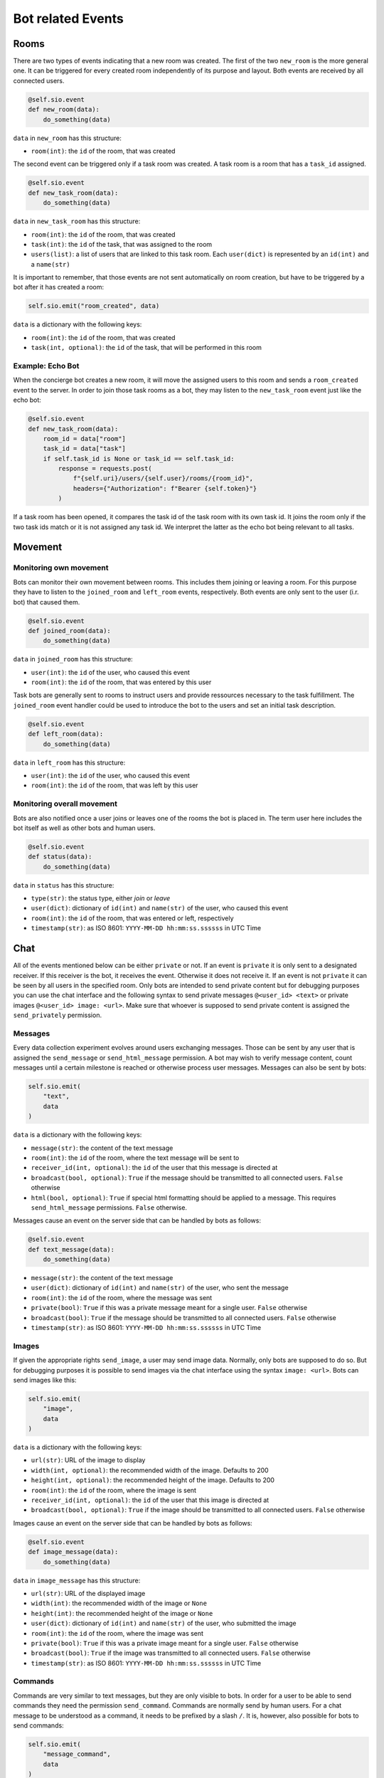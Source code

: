 .. _slurk_bots_events:

=========================================
Bot related Events
=========================================

Rooms
~~~~~
There are two types of events indicating that a new room was created. The first of the two ``new_room`` is the more general one. It can be triggered for every created room independently of its purpose and layout. Both events are received by all connected users.

.. code-block:: python

    @self.sio.event
    def new_room(data):
        do_something(data)

``data`` in ``new_room`` has this structure:

- ``room(int)``: the ``id`` of the room, that was created

The second event can be triggered only if a task room was created. A task room is a room that has a ``task_id`` assigned. 

.. code-block:: python

    @self.sio.event
    def new_task_room(data):
        do_something(data)

``data`` in ``new_task_room`` has this structure:

- ``room(int)``: the ``id`` of the room, that was created
- ``task(int)``: the ``id`` of the task, that was assigned to the room
- ``users(list)``: a list of users that are linked to this task room. Each ``user(dict)`` is represented by an ``id(int)`` and a ``name(str)``

It is important to remember, that those events are not sent automatically on room creation, but have to be triggered by a bot after it has created a room:

.. code-block:: python

    self.sio.emit("room_created", data)

``data`` is a dictionary with the following keys:

- ``room(int)``: the ``id`` of the room, that was created
- ``task(int, optional)``: the ``id`` of the task, that will be performed in this room


Example: Echo Bot
-----------------
When the concierge bot creates a new room, it will move the assigned users to this room and sends a ``room_created`` event to the server. In order to join those task rooms as a bot, they may listen to the ``new_task_room`` event just like the echo bot:

.. code-block:: python

        @self.sio.event
        def new_task_room(data):
            room_id = data["room"]
            task_id = data["task"]
            if self.task_id is None or task_id == self.task_id:
                response = requests.post(
                    f"{self.uri}/users/{self.user}/rooms/{room_id}",
                    headers={"Authorization": f"Bearer {self.token}"}
                )

If a task room has been opened, it compares the task id of the task room with its own task id. It joins the room only if the two task ids match or it is not assigned any task id. We interpret the latter as the echo bot being relevant to all tasks.

Movement
~~~~~~~~
Monitoring own movement
-----------------------

Bots can monitor their own movement between rooms. This includes them joining or leaving a room. For this purpose they have to listen to the ``joined_room`` and ``left_room`` events, respectively. Both events are only sent to the user (i.r. bot) that caused them.

.. code-block:: python

    @self.sio.event
    def joined_room(data):
        do_something(data)

``data`` in ``joined_room`` has this structure:

- ``user(int)``: the ``id`` of the user, who caused this event
- ``room(int)``: the ``id`` of the room, that was entered by this user

Task bots are generally sent to rooms to instruct users and provide ressources necessary to the task fulfillment. The ``joined_room`` event handler could be used to introduce the bot to the users and set an initial task description.

.. code-block:: python

    @self.sio.event
    def left_room(data):
        do_something(data)

``data`` in ``left_room`` has this structure:

- ``user(int)``: the ``id`` of the user, who caused this event
- ``room(int)``: the ``id`` of the room, that was left by this user

Monitoring overall movement
---------------------------
Bots are also notified once a user joins or leaves one of the rooms the bot is placed in. The term user here includes the bot itself as well as other bots and human users.


.. code-block:: python

    @self.sio.event
    def status(data):
        do_something(data)

``data`` in ``status`` has this structure:

- ``type(str)``: the status type, either `join` or `leave`
- ``user(dict)``: dictionary of ``id(int)`` and ``name(str)`` of the user, who caused this event
- ``room(int)``: the ``id`` of the room, that was entered or left, respectively
- ``timestamp(str)``: as ISO 8601: ``YYYY-MM-DD hh:mm:ss.ssssss`` in UTC Time

Chat
~~~~
All of the events mentioned below can be either ``private`` or not. If an event is ``private`` it is only sent to a designated receiver. If this receiver is the bot, it receives the event. Otherwise it does not receive it. If an event is not ``private`` it can be seen by all users in the specified room.
Only bots are intended to send private content but for debugging purposes you can use the chat interface and the following syntax to send private messages ``@<user_id> <text>`` or private images ``@<user_id> image: <url>``. Make sure that whoever is supposed to send private content is assigned the ``send_privately`` permission.

Messages
--------
Every data collection experiment evolves around users exchanging messages. Those can be sent by any user that is assigned the ``send_message`` or ``send_html_message`` permission. A bot may wish to verify message content, count messages until a certain milestone is reached or otherwise process user messages.
Messages can also be sent by bots:

.. code-block:: python

    self.sio.emit(
        "text",
        data
    )

``data`` is a dictionary with the following keys:

- ``message(str)``: the content of the text message
- ``room(int)``: the ``id`` of the room, where the text message will be sent to
- ``receiver_id(int, optional)``: the ``id`` of the user that this message is directed at
- ``broadcast(bool, optional)``: ``True`` if the message should be transmitted to all connected users. ``False`` otherwise
- ``html(bool, optional)``: ``True`` if special html formatting should be applied to a message. This requires ``send_html_message`` permissions. ``False`` otherwise.

Messages cause an event on the server side that can be handled by bots as follows:

.. code-block:: python

    @self.sio.event
    def text_message(data):
        do_something(data)

- ``message(str)``: the content of the text message
- ``user(dict)``: dictionary of ``id(int)`` and ``name(str)`` of the user, who sent the message
- ``room(int)``: the ``id`` of the room, where the message was sent
- ``private(bool)``: ``True`` if this was a private message meant for a single user. ``False`` otherwise
- ``broadcast(bool)``: ``True`` if the message should be transmitted to all connected users. ``False`` otherwise
- ``timestamp(str)``: as ISO 8601: ``YYYY-MM-DD hh:mm:ss.ssssss`` in UTC Time

Images
------
If given the appropriate rights ``send_image``, a user may send image data. Normally, only bots are supposed to do so. But for debugging purposes it is possible to send images via the chat interface using the syntax ``image: <url>``.
Bots can send images like this:

.. code-block:: python

    self.sio.emit(
        "image",
        data
    )

``data`` is a dictionary with the following keys:

- ``url(str)``: URL of the image to display
- ``width(int, optional)``: the recommended width of the image. Defaults to 200
- ``height(int, optional)``: the recommended height of the image. Defaults to 200
- ``room(int)``: the ``id`` of the room, where the image is sent
- ``receiver_id(int, optional)``: the ``id`` of the user that this image is directed at
- ``broadcast(bool, optional)``: ``True`` if the image should be transmitted to all connected users. ``False`` otherwise

Images cause an event on the server side that can be handled by bots as follows:

.. code-block:: python

    @self.sio.event
    def image_message(data):
        do_something(data)

``data`` in ``image_message`` has this structure:

- ``url(str)``: URL of the displayed image
- ``width(int)``: the recommended width of the image or ``None`` 
- ``height(int)``: the recommended height of the image or ``None``
- ``user(dict)``: dictionary of ``id(int)`` and ``name(str)`` of the user, who submitted the image
- ``room(int)``: the ``id`` of the room, where the image was sent
- ``private(bool)``: ``True`` if this was a private image meant for a single user. ``False`` otherwise
- ``broadcast(bool)``: ``True`` if the image was transmitted to all connected users. ``False`` otherwise
- ``timestamp(str)``: as ISO 8601: ``YYYY-MM-DD hh:mm:ss.ssssss`` in UTC Time

Commands
--------
Commands are very similar to text messages, but they are only visible to bots. In order for a user to be able to send commands they need the permission ``send_command``. Commands are normally send by human users. For a chat message to be understood as a command, it needs to be prefixed by a slash ``/``.
It is, however, also possible for bots to send commands:

.. code-block:: python

    self.sio.emit(
        "message_command",
        data
    )

``data`` is a dictionary with the following keys:

- ``command(str)``: the command content
- ``room(int)``: the ``id`` of the room, where the command is sent
- ``receiver_id(int, optional)``: the ``id`` of the user that this command is directed at
- ``broadcast(bool, optional)``: ``True`` if the message should be transmitted to all connected users. ``False`` otherwise

Commands cause an event on the server side that can be handled by bots as follows:

.. code-block:: python

    @self.sio.event
    def command(data):
        do_something(data)

``data`` in ``command`` has this structure:

- ``command(str)``: the command content
- ``user(dict)``: dictionary of ``id(int)`` and ``name(str)`` of the user, who sent the command
- ``room(int)``: the ``id`` of the room, where the command was sent
- ``private(bool)``: ``True`` if this was a private command meant for a single user. ``False`` otherwise
- ``broadcast(bool)``: ``True`` if the command was transmitted to all connected users. ``False`` otherwise
- ``timestamp(str)``: as ISO 8601: ``YYYY-MM-DD hh:mm:ss.ssssss`` in UTC Time
